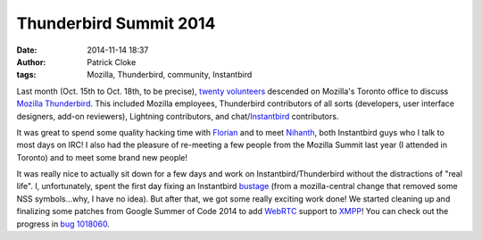 Thunderbird Summit 2014
#######################
:date: 2014-11-14 18:37
:author: Patrick Cloke
:tags: Mozilla, Thunderbird, community, Instantbird

Last month (Oct. 15th to Oct. 18th, to be precise), `twenty volunteers`_
descended on Mozilla's Toronto office to discuss `Mozilla Thunderbird`_. This
included Mozilla employees, Thunderbird contributors of all sorts (developers,
user interface designers, add-on reviewers), Lightning contributors, and
chat/`Instantbird`_ contributors.

.. center::

    .. image:: /thumbnails/chat-tb-summit/IMG_6516_small.jpg
        :target: {static}/images/chat-tb-summit/IMG_6516.jpg
        :alt: The entire group of volunteers.

It was great to spend some quality hacking time with Florian_ and to meet
Nihanth_, both Instantbird guys who I talk to most days on IRC! I also had the
pleasure of re-meeting a few people from the Mozilla Summit last year (I
attended in Toronto) and to meet some brand new people!

.. center::

    .. image:: /thumbnails/chat-tb-summit/IMG_6408_small.jpg
        :target: {static}/images/chat-tb-summit/IMG_6408.jpg
        :alt: Nihanth hacking.

    .. image:: /thumbnails/chat-tb-summit/IMG_6426_small.jpg
        :target: {static}/images/chat-tb-summit/IMG_6426.jpg
        :alt: The chat contributors: me, Florian and Nihanth.

    .. image:: /thumbnails/chat-tb-summit/IMG_6508_small.jpg
        :target: {static}/images/chat-tb-summit/IMG_6508.jpg
        :alt: Daniel joining us over Vidyo.

    A few pictures of the chat contributors: Nihanth; me, Florian and Nihanth;
    and Daniel (dialing in!)

It was really nice to actually sit down for a few days and work on
Instantbird/Thunderbird without the distractions of "real life". I,
unfortunately, spent the first day fixing an Instantbird bustage_ (from a
mozilla-central change that removed some NSS symbols...why, I have no idea). But
after that, we got some really exciting work done! We started cleaning up and
finalizing some patches from Google Summer of Code 2014 to add WebRTC_ support
to XMPP_! You can check out the progress in `bug 1018060`_.

.. center::

    .. image:: /thumbnails/chat-tb-summit/IMG_6394_small.jpg
        :target: {static}/images/chat-tb-summit/IMG_6394.jpg
        :alt: First working call over Instantbird WebRTC.

    .. image:: /thumbnails/chat-tb-summit/webrtc_preview_small.jpg
        :target: {static}/images/chat-tb-summit/webrtc_preview.jpg
        :alt: Screenshot of first working call over Instantbird WebRTC.

    First working call over Instantbird WebRTC.

.. center::

    .. image:: /thumbnails/chat-tb-summit/IMG_6594_small.jpg
        :target: {static}/images/chat-tb-summit/IMG_6594.jpg
        :alt: Eating some poutine!

    Other highlights of the trip include eating the "Canadian delicacy" of
    poutine (with pulled pork on it)!

.. _twenty volunteers: https://wiki.mozilla.org/Thunderbird:Summit_2014#Invited_Attendees
.. _Mozilla Thunderbird: https://www.mozilla.org/en-US/thunderbird/
.. _Florian: http://blog.queze.net/
.. _Nihanth: http://blog.nhnt11.com/
.. _Instantbird: http://instantbird.com/
.. _bustage: http://hg.mozilla.org/comm-central/rev/05bb70d5b231
.. _WebRTC: http://www.webrtc.org/
.. _XMPP: http://xmpp.org/
.. _bug 1018060: https://bugzilla.mozilla.org/show_bug.cgi?id=1018060
